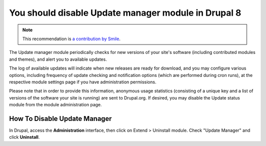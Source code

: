 You should disable Update manager module in Drupal 8
====================================================

.. note::
    :class: recommendation-author-note

    This recommendation is `a contribution by Smile`_.

The Update manager module periodically checks for new versions of your site's software
(including contributed modules and themes), and alert you to available updates.

The log of available updates will indicate when new releases are ready for download,
and you may configure various options, including frequency of update checking and
notification options (which are performed during cron runs), at the respective module
settings page if you have administration permissions.

Please note that in order to provide this information, anonymous usage statistics
(consisting of a unique key and a list of versions of the software your site is running)
are sent to Drupal.org. If desired, you may disable the Update status module from the
module administration page.

How To Disable Update Manager
-----------------------------

In Drupal, access the **Administration** interface, then
click on Extend > Uninstall module. Check "Update Manager"
and click **Uninstall**.

.. _`Update manager`: https://www.drupal.org/docs/8/core/modules/update/overview
.. _`a contribution by Smile`: https://www.adyax.com/
